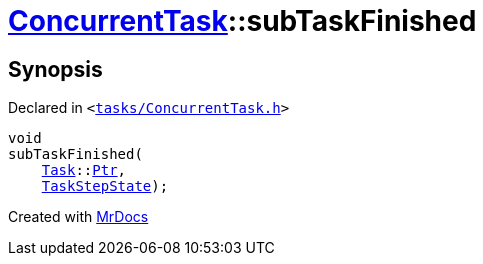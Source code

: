 [#ConcurrentTask-subTaskFinished]
= xref:ConcurrentTask.adoc[ConcurrentTask]::subTaskFinished
:relfileprefix: ../
:mrdocs:


== Synopsis

Declared in `&lt;https://github.com/PrismLauncher/PrismLauncher/blob/develop/launcher/tasks/ConcurrentTask.h#L84[tasks&sol;ConcurrentTask&period;h]&gt;`

[source,cpp,subs="verbatim,replacements,macros,-callouts"]
----
void
subTaskFinished(
    xref:Task.adoc[Task]::xref:Task/Ptr.adoc[Ptr],
    xref:TaskStepState.adoc[TaskStepState]);
----



[.small]#Created with https://www.mrdocs.com[MrDocs]#
